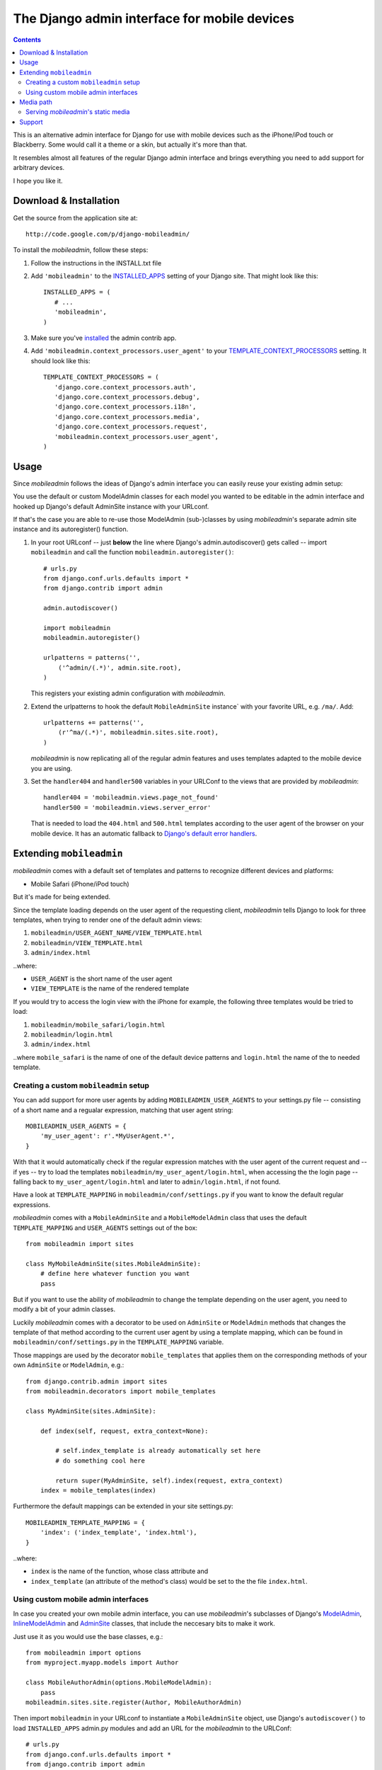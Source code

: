 =============================================
The Django admin interface for mobile devices
=============================================

.. contents::
    :backlinks: none

This is an alternative admin interface for Django for use with mobile devices
such as the iPhone/iPod touch or Blackberry. Some would call it a theme or a
skin, but actually it's more than that.

It resembles almost all features of the regular Django admin interface and
brings everything you need to add support for arbitrary devices.

I hope you like it.

Download & Installation
=======================

Get the source from the application site at::

    http://code.google.com/p/django-mobileadmin/

To install the *mobileadmin*, follow these steps:

1. Follow the instructions in the INSTALL.txt file
2. Add ``'mobileadmin'`` to the INSTALLED_APPS_ setting of your Django site.
   That might look like this::
   
    INSTALLED_APPS = (
       # ...
       'mobileadmin',
    )
   
3. Make sure you've installed_ the admin contrib app.
4. Add ``'mobileadmin.context_processors.user_agent'`` to your 
   TEMPLATE_CONTEXT_PROCESSORS_ setting. It should look like this::
   
    TEMPLATE_CONTEXT_PROCESSORS = (
       'django.core.context_processors.auth',
       'django.core.context_processors.debug',
       'django.core.context_processors.i18n',
       'django.core.context_processors.media',
       'django.core.context_processors.request',
       'mobileadmin.context_processors.user_agent',
    )

Usage
=====

Since *mobileadmin* follows the ideas of Django's admin interface you can
easily reuse your existing admin setup:

You use the default or custom ModelAdmin classes for each model you wanted
to be editable in the admin interface and hooked up Django's default
AdminSite instance with your URLconf.

If that's the case you are able to re-use those ModelAdmin (sub-)classes
by using *mobileadmin*'s separate admin site instance and its autoregister()
function.

1.  In your root URLconf -- just **below** the line where Django's
    admin.autodiscover() gets called -- import ``mobileadmin`` and call the
    function ``mobileadmin.autoregister()``::

        # urls.py
        from django.conf.urls.defaults import *
        from django.contrib import admin

        admin.autodiscover()

        import mobileadmin
        mobileadmin.autoregister()

        urlpatterns = patterns('',
            ('^admin/(.*)', admin.site.root),
        )
    
    This registers your existing admin configuration with *mobileadmin*.

2.  Extend the urlpatterns to hook the default ``MobileAdminSite`` instance`
    with your favorite URL, e.g. ``/ma/``. Add::

        urlpatterns += patterns('',
            (r'^ma/(.*)', mobileadmin.sites.site.root),
        )
        
    *mobileadmin* is now replicating all of the regular admin features and
    uses templates adapted to the mobile device you are using.

3.  Set the ``handler404`` and ``handler500`` variables in your URLConf to the
    views that are provided by *mobileadmin*::

        handler404 = 'mobileadmin.views.page_not_found'
        handler500 = 'mobileadmin.views.server_error'
    
    That is needed to load the ``404.html`` and ``500.html`` templates
    according to the user agent of the browser on your mobile device. It
    has an automatic fallback to `Django's default error handlers`_.

.. _INSTALLED_APPS: http://docs.djangoproject.com/en/dev/ref/settings/#installed-apps
.. _ADMIN_MEDIA_PREFIX: http://docs.djangoproject.com/en/dev/ref/settings/#admin-media-prefix
.. _TEMPLATE_CONTEXT_PROCESSORS: http://docs.djangoproject.com/en/dev/ref/settings/#template-context-processors
.. _installed: http://docs.djangoproject.com/en/dev/ref/contrib/admin/#overview
.. _Django's default error handlers: http://docs.djangoproject.com/en/dev/topics/http/views/#customizing-error-views

Extending ``mobileadmin``
=========================

*mobileadmin* comes with a default set of templates and patterns to
recognize different devices and platforms:

- Mobile Safari (iPhone/iPod touch)

But it's made for being extended.

Since the template loading depends on the user agent of the requesting client,
*mobileadmin* tells Django to look for three templates, when trying to render
one of the default admin views:

1. ``mobileadmin/USER_AGENT_NAME/VIEW_TEMPLATE.html``
2. ``mobileadmin/VIEW_TEMPLATE.html``
3. ``admin/index.html``

..where:
    
- ``USER_AGENT`` is the short name of the user agent
- ``VIEW_TEMPLATE`` is the name of the rendered template

If you would try to access the login view with the iPhone for example, the
following three templates would be tried to load:

1. ``mobileadmin/mobile_safari/login.html``
2. ``mobileadmin/login.html``
3. ``admin/index.html``

..where ``mobile_safari`` is the name of one of the default device patterns
and ``login.html`` the name of the to needed template.

Creating a custom ``mobileadmin`` setup
---------------------------------------

You can add support for more user agents by adding ``MOBILEADMIN_USER_AGENTS``
to your settings.py file -- consisting of a short name and a regualar
expression, matching that user agent string::

    MOBILEADMIN_USER_AGENTS = {
        'my_user_agent': r'.*MyUserAgent.*',
    }

With that it would automatically check if the regular expression matches with
the user agent of the current request and -- if yes -- try to load the
templates ``mobileadmin/my_user_agent/login.html``, when accessing the the
login page -- falling back to ``my_user_agent/login.html`` and later to
``admin/login.html``, if not found.

Have a look at ``TEMPLATE_MAPPING`` in ``mobileadmin/conf/settings.py``
if you want to know the default regular expressions.

*mobileadmin* comes with a ``MobileAdminSite`` and a ``MobileModelAdmin``
class that uses the default ``TEMPLATE_MAPPING`` and ``USER_AGENTS``
settings out of the box::

    from mobileadmin import sites
    
    class MyMobileAdminSite(sites.MobileAdminSite):
        # define here whatever function you want
        pass

But if you want to use the ability of *mobileadmin* to change the template
depending on the user agent, you need to modify a bit of your admin classes.

Luckily *mobileadmin* comes with a decorator to be used on ``AdminSite`` or
``ModelAdmin`` methods that changes the template of that method according to
the current user agent by using a template mapping, which can be found in
``mobileadmin/conf/settings.py`` in the ``TEMPLATE_MAPPING`` variable.

Those mappings are used by the decorator ``mobile_templates`` that applies
them on the corresponding methods of your own ``AdminSite`` or
``ModelAdmin``, e.g.::

    from django.contrib.admin import sites
    from mobileadmin.decorators import mobile_templates
    
    class MyAdminSite(sites.AdminSite):
        
        def index(self, request, extra_context=None):

            # self.index_template is already automatically set here
            # do something cool here
            
            return super(MyAdminSite, self).index(request, extra_context)
        index = mobile_templates(index)

Furthermore the default mappings can be extended in your site settings.py::

    MOBILEADMIN_TEMPLATE_MAPPING = {
        'index': ('index_template', 'index.html'),
    }

..where:

- ``index`` is the name of the function, whose class attribute and
- ``index_template`` (an attribute of the method's class) would be set to the
  the file ``index.html``.

Using custom mobile admin interfaces
------------------------------------

In case you created your own mobile admin interface, you can use
*mobileadmin*'s subclasses of Django's `ModelAdmin`_, `InlineModelAdmin`_
and `AdminSite`_ classes, that include the neccesary bits to make it work.

Just use it as you would use the base classes, e.g.::

    from mobileadmin import options
    from myproject.myapp.models import Author

    class MobileAuthorAdmin(options.MobileModelAdmin):
        pass
    mobileadmin.sites.site.register(Author, MobileAuthorAdmin)

Then import ``mobileadmin`` in your URLconf to instantiate a
``MobileAdminSite`` object, use Django's ``autodiscover()`` to load
``INSTALLED_APPS`` admin.py modules and add an URL for the *mobileadmin* to
the URLConf::

    # urls.py
    from django.conf.urls.defaults import *
    from django.contrib import admin
    import mobileadmin

    admin.autodiscover()

    urlpatterns = patterns('',
        ('^admin/(.*)', admin.site.root),
        (r'^ma/(.*)', mobileadmin.sites.site.root),
    )

.. _InlineModelAdmin: http://docs.djangoproject.com/en/dev/ref/contrib/admin/#inlinemodeladmin-objects
.. _AdminSite: http://docs.djangoproject.com/en/dev/ref/contrib/admin/#adminsite-objects
.. _ModelAdmin: http://docs.djangoproject.com/en/dev/ref/contrib/admin/#modeladmin-objects

Media path
==========

Please feel free to use some nice little helpers to find the path to
*mobileadmin*'s media directory. If you are using Django (or any other Python
software) to serve static files (which you shouldn't in production) just use
for example::

    from mobileadmin.conf import settings

    mobileadmin_media_path = settings.MEDIA_PATH
    mobileadmin_media_prefix = settings.MEDIA_PREFIX

You now have the full (platform-independent) path to the media directory of
*mobileadmin* in the variable ``mobileadmin_media_path`` and the default URL
prefix (``'/mobileadmin_media/'``) for the *mobileadmin* media -- CSS, Javascript
and images -- in ``mobileadmin_media_prefix``. Just like the
ADMIN_MEDIA_PREFIX_ but for the ``media`` directory of the *mobileadmin* app.

You can of course optionally override the default URL prefix by setting
a ``MOBILEADMIN_MEDIA_PREFIX`` in the settings.py file of your Django site.
Please use a trailing slash. This makes updating *mobileadmin* much easier for
you, since you now don't have to bother about different locations of the media
directory. 

Serving *mobileadmin*'s static media
------------------------------------

Even though using Django's ability to serve static files is strongly **NOT
RECOMMENDED** for live production servers, it might be helpful to bring up
*mobileadmin* for a test drive or an intranet website. Just add the following
code to the URLConf (``urls.py``) of your Django site::

    from mobileadmin.conf import settings
    
    urlpatterns += patterns('django.views.static',
        (settings.MEDIA_REGEX, 'serve', {'document_root': settings.MEDIA_PATH}),
    )

See how *mobileadmin*'s own settings module is loaded at the top of the snippet
that enables you to obtain a ready-made regex for the static files
(``MEDIA_REGEX``) and the platform-independent filesystem path to the media
files (``MEDIA_PATH``).

Support
=======

Please leave your `questions and problems`_ on the `designated Google Code site`_.

.. _designated Google Code site: http://code.google.com/p/django-mobileadmin/
.. _questions and problems: http://code.google.com/p/django-mobileadmin/issues/
